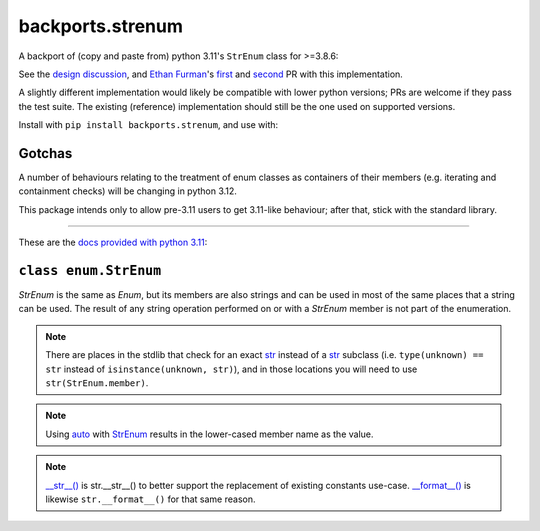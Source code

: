 backports.strenum
=================

A backport of (copy and paste from) python 3.11's ``StrEnum`` class for >=3.8.6:

See the `design discussion <https://discuss.python.org/t/built-in-strenum/4192>`_,
and `Ethan Furman <https://github.com/ethanfurman>`_'s `first <https://github.com/python/cpython/pull/22337>`_ and
`second <https://github.com/python/cpython/pull/22362>`_ PR with this implementation.

A slightly different implementation would likely be compatible with lower python versions;
PRs are welcome if they pass the test suite.
The existing (reference) implementation should still be the one used on supported versions.

Install with ``pip install backports.strenum``, and use with:

.. code-block:: python
    import sys

    if sys.version_info >= (3, 11):
        from enum import StrEnum
    else:
        from backports.strenum import StrEnum

    class MyStrEnum(StrEnum):
        POTATO = "potato"
        ORANGE = "orange"
        SPADE = "spade"

    MyStrEnum.POTATO == "potato"  # True
    MyStrEnum.ORANGE.upper() == "ORANGE"  # True
    str(MyStrEnum.SPADE) == "spade"  # True


Gotchas
^^^^^^^

A number of behaviours relating to the treatment of enum classes as containers of their members (e.g. iterating and containment checks) will be changing in python 3.12.

This package intends only to allow pre-3.11 users to get 3.11-like behaviour; after that, stick with the standard library.

----

These are the `docs provided with python 3.11 <https://docs.python.org/3.11/library/enum.html#enum.StrEnum>`_:

``class enum.StrEnum``
^^^^^^^^^^^^^^^^^^^^^^

*StrEnum* is the same as *Enum*, but its members are also strings and can be used in most of the same places that a string can be used.
The result of any string operation performed on or with a *StrEnum* member is not part of the enumeration.

.. Note::
    There are places in the stdlib that check for an exact `str <https://docs.python.org/3.11/library/enum.html#enum.StrEnum>`_ instead of a `str <https://docs.python.org/3.11/library/enum.html#enum.StrEnum>`_ subclass (i.e. ``type(unknown) == str`` instead of ``isinstance(unknown, str)``), and in those locations you will need to use ``str(StrEnum.member)``.

.. Note::
    Using `auto <https://docs.python.org/3.11/library/enum.html#enum.auto>`_ with `StrEnum <https://docs.python.org/3.11/library/enum.html#enum.StrEnum>`_ results in the lower-cased member name as the value.

.. Note::
    `__str__() <https://docs.python.org/3.11/reference/datamodel.html#object.__str__>`_ is str.__str__() to better support the replacement of existing constants use-case. `__format__() <https://docs.python.org/3.11/reference/datamodel.html#object.__format__>`_ is likewise ``str.__format__()`` for that same reason.
